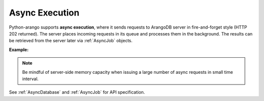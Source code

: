 Async Execution
---------------

Python-arango supports **async execution**, where it sends requests to ArangoDB
server in fire-and-forget style (HTTP 202 returned). The server places incoming
requests in its queue and processes them in the background. The results can be
retrieved from the server later via :ref:`AsyncJob` objects.

**Example:**

.. testcode::

    import time

    from arango import (
        ArangoClient,
        AQLQueryExecuteError,
        AsyncJobCancelError,
        AsyncJobClearError
    )

    # Initialize the ArangoDB client.
    client = ArangoClient()

    # Connect to "test" database as root user.
    db = client.db('test', username='root', password='passwd')

    # Begin async execution. This returns an instance of AsyncDatabase, a
    # database-level API wrapper tailored specifically for async execution.
    async_db = db.begin_async_execution(return_result=True)

    # Child wrappers are also tailored for async execution.
    async_aql = async_db.aql
    async_col = async_db.collection('students')

    # API execution context is always set to "async".
    assert async_db.context == 'async'
    assert async_aql.context == 'async'
    assert async_col.context == 'async'

    # On API execution, AsyncJob objects are returned instead of results.
    job1 = async_col.insert({'_key': 'Neal'})
    job2 = async_col.insert({'_key': 'Lily'})
    job3 = async_aql.execute('RETURN 100000')
    job4 = async_aql.execute('INVALID QUERY')  # Fails due to syntax error.

    # Retrieve the status of each async job.
    for job in [job1, job2, job3, job4]:
        # Job status can be "pending", "done" or "cancelled".
        assert job.status() in {'pending', 'done', 'cancelled'}

        # Let's wait until the jobs are finished.
        while job.status() != 'done':
            time.sleep(0.1)

    # Retrieve the results of successful jobs.
    metadata = job1.result()
    assert metadata['_id'] == 'students/Neal'

    metadata = job2.result()
    assert metadata['_id'] == 'students/Lily'

    cursor = job3.result()
    assert cursor.next() == 100000

    # If a job fails, the exception is propagated up during result retrieval.
    try:
        result = job4.result()
    except AQLQueryExecuteError as err:
        assert err.http_code == 400
        assert err.error_code == 1501
        assert 'syntax error' in err.message

    # Cancel a job. Only pending jobs still in queue may be cancelled.
    # Since job3 is done, there is nothing to cancel and an exception is raised.
    try:
        job3.cancel()
    except AsyncJobCancelError as err:
        assert err.message.endswith('job {} not found'.format(job3.id))

    # Clear the result of a job from ArangoDB server to free up resources.
    # Result of job4 was removed from the server automatically upon retrieval,
    # so attempt to clear it raises an exception.
    try:
        job4.clear()
    except AsyncJobClearError as err:
        assert err.message.endswith('job {} not found'.format(job4.id))

    # List the IDs of the first 100 async jobs completed.
    db.async_jobs(status='done', count=100)

    # List the IDs of the first 100 async jobs still pending.
    db.async_jobs(status='pending', count=100)

    # Clear all async jobs still sitting on the server.
    db.clear_async_jobs()

.. note::
    Be mindful of server-side memory capacity when issuing a large number of
    async requests in small time interval.

See :ref:`AsyncDatabase` and :ref:`AsyncJob` for API specification.
